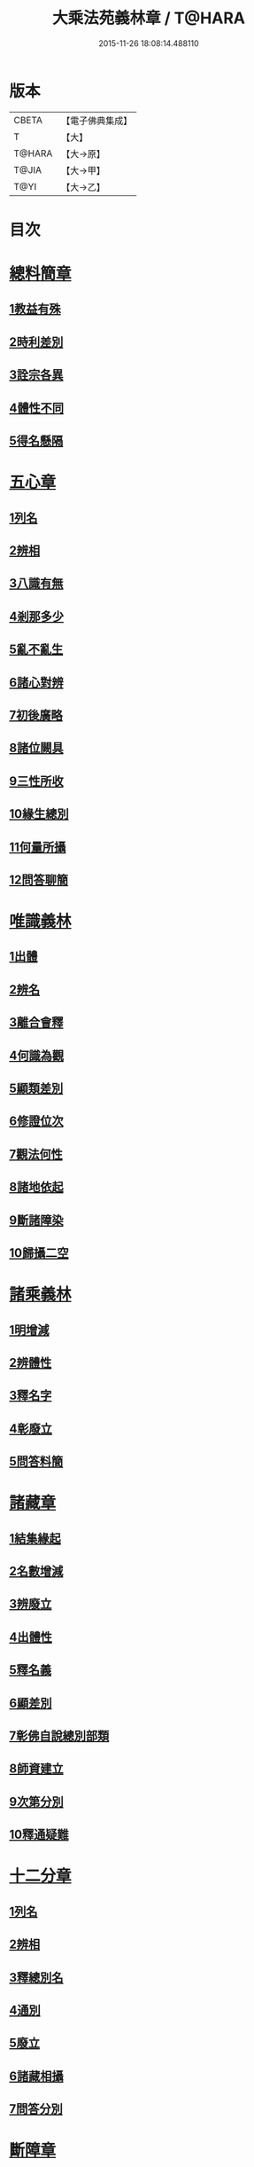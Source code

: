 #+TITLE: 大乘法苑義林章 / T@HARA
#+DATE: 2015-11-26 18:08:14.488110
* 版本
 |     CBETA|【電子佛典集成】|
 |         T|【大】     |
 |    T@HARA|【大→原】   |
 |     T@JIA|【大→甲】   |
 |      T@YI|【大→乙】   |

* 目次
* [[file:KR6n0124_001.txt::001-0245a6][總料簡章]]
** [[file:KR6n0124_001.txt::001-0245a10][1教益有殊]]
** [[file:KR6n0124_001.txt::0247a15][2時利差別]]
** [[file:KR6n0124_001.txt::0249c1][3詮宗各異]]
** [[file:KR6n0124_001.txt::0251a18][4體性不同]]
** [[file:KR6n0124_001.txt::0254c14][5得名懸隔]]
* [[file:KR6n0124_001.txt::0255c18][五心章]]
** [[file:KR6n0124_001.txt::0255c24][1列名]]
** [[file:KR6n0124_001.txt::0256a2][2辨相]]
** [[file:KR6n0124_001.txt::0256a16][3八識有無]]
** [[file:KR6n0124_001.txt::0256b20][4剎那多少]]
** [[file:KR6n0124_001.txt::0256c18][5亂不亂生]]
** [[file:KR6n0124_001.txt::0257b16][6諸心對辨]]
** [[file:KR6n0124_001.txt::0257b25][7初後廣略]]
** [[file:KR6n0124_001.txt::0257c3][8諸位闕具]]
** [[file:KR6n0124_001.txt::0257c14][9三性所收]]
** [[file:KR6n0124_001.txt::0257c19][10緣生總別]]
** [[file:KR6n0124_001.txt::0257c26][11何量所攝]]
** [[file:KR6n0124_001.txt::0258a22][12問答聊簡]]
* [[file:KR6n0124_001.txt::0258b14][唯識義林]]
** [[file:KR6n0124_001.txt::0258b19][1出體]]
** [[file:KR6n0124_001.txt::0260a10][2辨名]]
** [[file:KR6n0124_001.txt::0260b11][3離合會釋]]
** [[file:KR6n0124_001.txt::0261a16][4何識為觀]]
** [[file:KR6n0124_001.txt::0261a29][5顯類差別]]
** [[file:KR6n0124_001.txt::0261c9][6修證位次]]
** [[file:KR6n0124_001.txt::0262b16][7觀法何性]]
** [[file:KR6n0124_001.txt::0263a2][8諸地依起]]
** [[file:KR6n0124_001.txt::0263b12][9斷諸障染]]
** [[file:KR6n0124_001.txt::0264a8][10歸攝二空]]
* [[file:KR6n0124_001.txt::0264b2][諸乘義林]]
** [[file:KR6n0124_001.txt::0264b5][1明增減]]
** [[file:KR6n0124_001.txt::0264c17][2辨體性]]
** [[file:KR6n0124_001.txt::0265b25][3釋名字]]
** [[file:KR6n0124_001.txt::0265c20][4彰廢立]]
** [[file:KR6n0124_001.txt::0266c18][5問答料簡]]
* [[file:KR6n0124_002.txt::002-0268a8][諸藏章]]
** [[file:KR6n0124_002.txt::002-0268a13][1結集緣起]]
** [[file:KR6n0124_002.txt::0271a8][2名數增減]]
** [[file:KR6n0124_002.txt::0271c2][3辨廢立]]
** [[file:KR6n0124_002.txt::0272a21][4出體性]]
** [[file:KR6n0124_002.txt::0272a26][5釋名義]]
** [[file:KR6n0124_002.txt::0273c10][6顯差別]]
** [[file:KR6n0124_002.txt::0274a15][7彰佛自說總別部類]]
** [[file:KR6n0124_002.txt::0274c1][8師資建立]]
** [[file:KR6n0124_002.txt::0275a1][9次第分別]]
** [[file:KR6n0124_002.txt::0275b1][10釋通疑難]]
* [[file:KR6n0124_002.txt::0276b5][十二分章]]
** [[file:KR6n0124_002.txt::0276b9][1列名]]
** [[file:KR6n0124_002.txt::0276b12][2辨相]]
** [[file:KR6n0124_002.txt::0278a22][3釋總別名]]
** [[file:KR6n0124_002.txt::0278b12][4通別]]
** [[file:KR6n0124_002.txt::0279b9][5廢立]]
** [[file:KR6n0124_002.txt::0279c12][6諸藏相攝]]
** [[file:KR6n0124_002.txt::0281c9][7問答分別]]
* [[file:KR6n0124_002.txt::0282a2][斷障章]]
** [[file:KR6n0124_002.txt::0282a7][1釋名]]
** [[file:KR6n0124_002.txt::0282a23][2出體]]
** [[file:KR6n0124_002.txt::0282c7][3依識分別]]
** [[file:KR6n0124_002.txt::0282c26][4依道分別]]
** [[file:KR6n0124_002.txt::0283b14][5依觀分別]]
** [[file:KR6n0124_002.txt::0283c26][6依行分別]]
** [[file:KR6n0124_002.txt::0284b18][7依品分別]]
** [[file:KR6n0124_002.txt::0285a21][8依障分別]]
** [[file:KR6n0124_002.txt::0286a6][9所依分別]]
** [[file:KR6n0124_002.txt::0286b12][10問答分別]]
* [[file:KR6n0124_002.txt::0287b15][二諦義]]
** [[file:KR6n0124_002.txt::0287b18][1顯名辨體門]]
** [[file:KR6n0124_002.txt::0288b28][2三乘淺深門]]
** [[file:KR6n0124_002.txt::0289c15][3相攝問答門]]
* [[file:KR6n0124_003.txt::003-0294a24][大種造色章]]
** [[file:KR6n0124_003.txt::003-0294a29][1辨體]]
** [[file:KR6n0124_003.txt::0294c11][2釋名]]
** [[file:KR6n0124_003.txt::0294c29][3生等五因以明造相]]
** [[file:KR6n0124_003.txt::0295c12][4依因緣以辨大造]]
** [[file:KR6n0124_003.txt::0296b4][5同異大造相望辨造]]
** [[file:KR6n0124_003.txt::0296c21][6問答分別]]
* [[file:KR6n0124_003.txt::0297b26][五根章]]
** [[file:KR6n0124_003.txt::0297b29][1諸宗不同]]
** [[file:KR6n0124_003.txt::0297c23][2出體性]]
** [[file:KR6n0124_003.txt::0298a27][3釋名字]]
** [[file:KR6n0124_003.txt::0298b23][4立通差別]]
** [[file:KR6n0124_003.txt::0298c10][5類異有殊]]
* [[file:KR6n0124_003.txt::0299a12][表無表色章]]
** [[file:KR6n0124_003.txt::0299a17][1辨名]]
** [[file:KR6n0124_003.txt::0300c27][2出體]]
** [[file:KR6n0124_003.txt::0301c1][3假實分別]]
** [[file:KR6n0124_003.txt::0301c24][4具支多少]]
** [[file:KR6n0124_003.txt::0303c20][5得捨分齊]]
** [[file:KR6n0124_003.txt::0312c24][6依地有無]]
** [[file:KR6n0124_003.txt::0313b23][7四大造性]]
** [[file:KR6n0124_003.txt::0313c23][8應成差別]]
** [[file:KR6n0124_003.txt::0314c9][9先後得捨]]
** [[file:KR6n0124_003.txt::0315a2][10問答分別]]
* [[file:KR6n0124_004.txt::004-0316a7][歸敬章]]
** [[file:KR6n0124_004.txt::004-0316a11][1諸教不同]]
** [[file:KR6n0124_004.txt::0316b6][2釋名差別]]
** [[file:KR6n0124_004.txt::0316b22][3出體性]]
** [[file:KR6n0124_004.txt::0316c4][4明敬意]]
** [[file:KR6n0124_004.txt::0316c15][5敬禮歸依二種差別]]
** [[file:KR6n0124_004.txt::0317a1][6諸門辨]]
* [[file:KR6n0124_004.txt::0317c12][四食章]]
** [[file:KR6n0124_004.txt::0317c15][1辨名]]
** [[file:KR6n0124_004.txt::0318a5][2出體性]]
** [[file:KR6n0124_004.txt::0318c9][3顯相]]
** [[file:KR6n0124_004.txt::0319c7][4廢立]]
** [[file:KR6n0124_004.txt::0320b20][5問答料簡]]
* [[file:KR6n0124_004.txt::0322a14][六十二見章]]
** [[file:KR6n0124_004.txt::0322a18][1明所因]]
** [[file:KR6n0124_004.txt::0322b25][2辨名相]]
** [[file:KR6n0124_004.txt::0325c7][3出體性]]
** [[file:KR6n0124_004.txt::0325c24][4迷諦通別]]
** [[file:KR6n0124_004.txt::0326a12][5問答分別]]
* [[file:KR6n0124_004.txt::0326a28][八解脫章]]
** [[file:KR6n0124_004.txt::0326b3][1列名字]]
** [[file:KR6n0124_004.txt::0326b11][2顯行相]]
** [[file:KR6n0124_004.txt::0327b7][3出體]]
** [[file:KR6n0124_004.txt::0327b18][4釋名]]
** [[file:KR6n0124_004.txt::0328b18][5所緣境]]
** [[file:KR6n0124_004.txt::0328b27][6凡聖得]]
** [[file:KR6n0124_004.txt::0328c12][7離障別]]
** [[file:KR6n0124_004.txt::0328c29][8依身起]]
** [[file:KR6n0124_004.txt::0329a8][9二得異]]
** [[file:KR6n0124_004.txt::0329a11][10有無漏]]
* [[file:KR6n0124_004.txt::0329a14][二執章]]
** [[file:KR6n0124_004.txt::0329a18][1出體]]
** [[file:KR6n0124_004.txt::0329a23][2釋名]]
** [[file:KR6n0124_004.txt::0329b16][3性攝]]
** [[file:KR6n0124_004.txt::0329c15][4相應]]
** [[file:KR6n0124_004.txt::0330a26][5所緣]]
** [[file:KR6n0124_004.txt::0331a18][6-10（缺）¶]]
* [[file:KR6n0124_005.txt::005-0331a24][二十七賢聖章]]
** [[file:KR6n0124_005.txt::005-0331a27][1釋名義]]
** [[file:KR6n0124_005.txt::0332a11][2出體]]
** [[file:KR6n0124_005.txt::0332b1][3依身地]]
** [[file:KR6n0124_005.txt::0332b11][4廢立]]
** [[file:KR6n0124_005.txt::0332c26][5問答抉擇]]
* [[file:KR6n0124_005.txt::0333b20][大乘蘊界處義]]
** [[file:KR6n0124_005.txt::0333b23][1辨名]]
** [[file:KR6n0124_005.txt::0334a6][2出體]]
** [[file:KR6n0124_005.txt::0334a13][3廢立]]
** [[file:KR6n0124_005.txt::0334b25][4百法相攝]]
** [[file:KR6n0124_005.txt::0334c8][5十性等分別]]
* [[file:KR6n0124_005.txt::0336a1][極微章]]
** [[file:KR6n0124_005.txt::0336a4][1辨眼緣]]
** [[file:KR6n0124_005.txt::0336a12][2釋違難]]
** [[file:KR6n0124_005.txt::0336a28][3說勝利]]
* [[file:KR6n0124_005.txt::0336b7][勝定果色章]]
** [[file:KR6n0124_005.txt::0336b10][1凡聖起]]
** [[file:KR6n0124_005.txt::0336c8][2境多少]]
** [[file:KR6n0124_005.txt::0337a11][3大種生]]
* [[file:KR6n0124_005.txt::0337c3][十因章]]
** [[file:KR6n0124_005.txt::0337c9][1辨名]]
** [[file:KR6n0124_005.txt::0338a1][2總別出體]]
** [[file:KR6n0124_005.txt::0338b22][3三種十因互辨寬狹]]
** [[file:KR6n0124_005.txt::0339c29][4明廢立]]
** [[file:KR6n0124_005.txt::0340a2][5-10（缺）¶]]
* [[file:KR6n0124_005.txt::0340a2][五果義]]
** [[file:KR6n0124_005.txt::0340a7][廢立]]
* [[file:KR6n0124_005.txt::0340b28][法處色義林]]
** [[file:KR6n0124_005.txt::0340c2][1開合廢立]]
** [[file:KR6n0124_005.txt::0341b2][2辨體性]]
** [[file:KR6n0124_005.txt::0341c19][3釋名字]]
* [[file:KR6n0124_006.txt::006-0343b14][三寶義林]]
** [[file:KR6n0124_006.txt::006-0343b18][1明種類]]
** [[file:KR6n0124_006.txt::0344c13][2出體性]]
** [[file:KR6n0124_006.txt::0345b28][3釋名字]]
** [[file:KR6n0124_006.txt::0346a4][4辨癈立]]
** [[file:KR6n0124_006.txt::0346a19][5顯差別]]
** [[file:KR6n0124_006.txt::0346b6][6解妨難]]
* [[file:KR6n0124_006.txt::0348a13][破魔羅義林]]
** [[file:KR6n0124_006.txt::0348a17][1列名不同]]
** [[file:KR6n0124_006.txt::0348b15][2釋名出體]]
** [[file:KR6n0124_006.txt::0349a24][3明廢立]]
** [[file:KR6n0124_006.txt::0349b22][4辨所障]]
** [[file:KR6n0124_006.txt::0349c2][5能破差別]]
** [[file:KR6n0124_006.txt::0349c18][6破位次]]
** [[file:KR6n0124_006.txt::0350a19][7示相降時]]
* [[file:KR6n0124_006.txt::0350b1][三慧義林]]
** [[file:KR6n0124_006.txt::0350b6][1出體]]
** [[file:KR6n0124_006.txt::0350c10][2釋名]]
** [[file:KR6n0124_006.txt::0350c23][3所緣]]
** [[file:KR6n0124_006.txt::0351b27][4廢立]]
** [[file:KR6n0124_006.txt::0352a8][5位地]]
** [[file:KR6n0124_006.txt::0352c17][6諸智相攝]]
** [[file:KR6n0124_006.txt::0354a23][7法行差別]]
** [[file:KR6n0124_006.txt::0354c13][8與陀羅尼對明同異]]
** [[file:KR6n0124_006.txt::0355a16][9地證不同]]
** [[file:KR6n0124_006.txt::0355c11][10諸門分別]]
* [[file:KR6n0124_006.txt::0356b22][三輪義林]]
** [[file:KR6n0124_006.txt::0356b26][1出體]]
** [[file:KR6n0124_006.txt::0356c16][2辨名]]
** [[file:KR6n0124_006.txt::0357b29][3廢立]]
** [[file:KR6n0124_006.txt::0357c28][4顯相]]
** [[file:KR6n0124_006.txt::0358a24][5三乘能起]]
** [[file:KR6n0124_006.txt::0358b11][6三身所作]]
** [[file:KR6n0124_006.txt::0358b23][7有情化別]]
* [[file:KR6n0124_007.txt::007-0358c20][三身義林]]
** [[file:KR6n0124_007.txt::007-0358c23][1辨名]]
** [[file:KR6n0124_007.txt::0359b2][2出體]]
** [[file:KR6n0124_007.txt::0360c11][3開合廢立]]
** [[file:KR6n0124_007.txt::0363a19][4因起果相]]
** [[file:KR6n0124_007.txt::0367b11][5諸門分別]]
* [[file:KR6n0124_007.txt::0369b6][佛土章]]
** [[file:KR6n0124_007.txt::0369b10][1顯差別]]
** [[file:KR6n0124_007.txt::0370b3][2出體性]]
** [[file:KR6n0124_007.txt::0370c23][3明因行]]
** [[file:KR6n0124_007.txt::0371c21][4彰果相]]
** [[file:KR6n0124_007.txt::0372a8][5釋分量]]
** [[file:KR6n0124_007.txt::0372b15][6解處所]]
** [[file:KR6n0124_007.txt::0372c6][7共不共]]
** [[file:KR6n0124_007.txt::0372c21][8諸門辨]]
* 卷
** [[file:KR6n0124_001.txt][大乘法苑義林章 1]]
** [[file:KR6n0124_002.txt][大乘法苑義林章 2]]
** [[file:KR6n0124_003.txt][大乘法苑義林章 3]]
** [[file:KR6n0124_004.txt][大乘法苑義林章 4]]
** [[file:KR6n0124_005.txt][大乘法苑義林章 5]]
** [[file:KR6n0124_006.txt][大乘法苑義林章 6]]
** [[file:KR6n0124_007.txt][大乘法苑義林章 7]]
